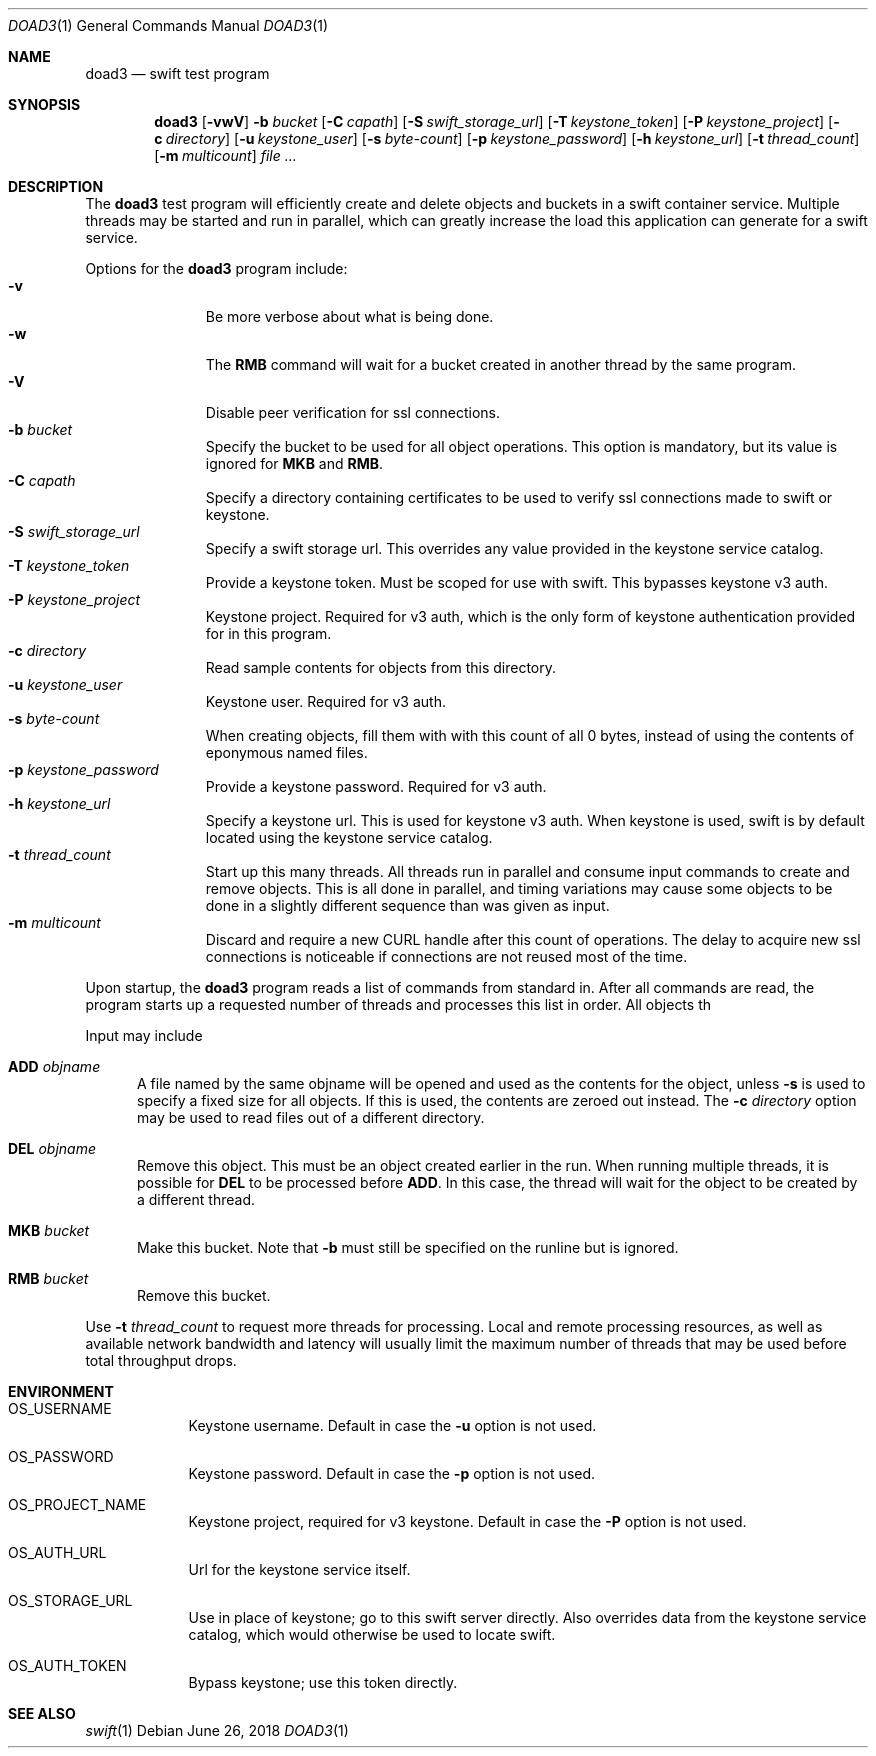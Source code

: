 .Dd June 26, 2018
.Dt DOAD3 1 
.Os 
.Sh NAME 
.Nm doad3 
.Nd swift test program
.Sh SYNOPSIS 
.Nm doad3 
.Op Fl vwV
.Fl b Ar bucket
.Op Fl C Ar capath
.Op Fl S Ar swift_storage_url
.Op Fl T Ar keystone_token
.Op Fl P Ar keystone_project
.Op Fl c Ar directory
.Op Fl u Ar keystone_user
.Op Fl s Ar byte-count
.Op Fl p Ar keystone_password
.Op Fl h Ar keystone_url
.Op Fl t Ar thread_count
.Op Fl m Ar multicount
.Ar 
.Sh DESCRIPTION 
The 
.Nm 
test program will efficiently create and delete objects and buckets
in a swift container service.  Multiple threads may be started and run
in parallel, which can greatly increase the load this application
can generate for a swift service.
.Pp
Options for the
.Nm
program include:
.Bl -tag -width Ds -offset 3n -compact
.It Fl v
Be more verbose about what is being done.
.It Fl w
The
.Ic RMB
command will wait for a bucket created in another thread
by the same program.
.It Fl V
Disable peer verification for ssl connections.
.It Fl b Ar bucket
Specify the bucket to be used for all object operations.
This option is mandatory, but its value is ignored for
.Ic MKB
and
.Ic RMB .
.It Fl C Ar capath
Specify a directory containing certificates to be used
to verify ssl connections made to swift or keystone.
.It Fl S Ar swift_storage_url
Specify a swift storage url.  This overrides any value
provided in the keystone service catalog.
.It Fl T Ar keystone_token
Provide a keystone token.  Must be scoped for use with swift.
This bypasses keystone v3 auth.
.It Fl P Ar keystone_project
Keystone project.  Required for v3 auth, which is the only form
of keystone authentication provided for in this program.
.It Fl c Ar directory
Read sample contents for objects from this directory.
.It Fl u Ar keystone_user
Keystone user.  Required for v3 auth.
.It Fl s Ar byte-count
When creating objects,
fill them with with this count of all 0 bytes, instead
of using the contents of eponymous named files.
.It Fl p Ar keystone_password
Provide a keystone password.  Required for v3 auth.
.It Fl h Ar keystone_url
Specify a keystone url.  This is used for keystone v3 auth.
When keystone is used, swift is by default located using the
keystone service catalog.
.It Fl t Ar thread_count
Start up this many threads.  All threads run in parallel
and consume input commands to create and remove objects.
This is all done in parallel, and timing variations may cause
some objects to be done in a slightly different sequence than was given as input.
.It Fl m Ar multicount
Discard and require a new CURL handle after this count of operations.
The delay to acquire new ssl connections is noticeable if connections
are not reused most of the time.
.El
.Pp
Upon startup, the
.Nm
program reads a list of commands from standard in.  After all
commands are read, the program starts up a requested number of
threads and processes this list in order.  All objects th
.Pp
Input may include
.Bl -tag -width ADD
.It Ic ADD Ar objname
A file named by the same objname will be opened and used
as the contents for the object, unless
.Fl s
is used to specify a fixed size for all objects.
If this is used, the contents are zeroed out instead.
The
.Fl c Ar directory
option may be used to read files out of a different directory.
.It Ic DEL Ar objname
Remove this object.  This must be an object created
earlier in the run.  When running multiple threads,
it is possible for
.Ic DEL
to be processed before
.Ic ADD .
In this case, the thread will wait for the object to be created by a different thread.
.It Ic MKB Ar bucket
Make this bucket.
Note that
.Fl b
must still be specified on the runline but is ignored.
.It Ic RMB Ar bucket
Remove this bucket.
.El
.Pp
Use
.Fl t Ar thread_count
to request more threads for processing.  Local and remote processing
resources, as well as available network bandwidth and latency will
usually limit the maximum number of threads that may be used before
total throughput drops.
.Sh ENVIRONMENT 
.Bl -tag -width LOGNAME
.It Ev OS_USERNAME
Keystone username.  Default in case the
.Fl u
option is not used.
.It Ev OS_PASSWORD
Keystone password.  Default in case the
.Fl p
option is not used.
.It Ev OS_PROJECT_NAME
Keystone project, required for v3 keystone.  Default in case the
.Fl P
option is not used.
.It Ev OS_AUTH_URL
Url for the keystone service itself.
.It Ev OS_STORAGE_URL
Use in place of keystone; go to this swift server directly.
Also overrides data from the keystone service catalog, which
would otherwise be used to locate swift.
.It Ev OS_AUTH_TOKEN
Bypass keystone; use this token directly.
.El
.Sh SEE ALSO 
.Xr swift 1 
